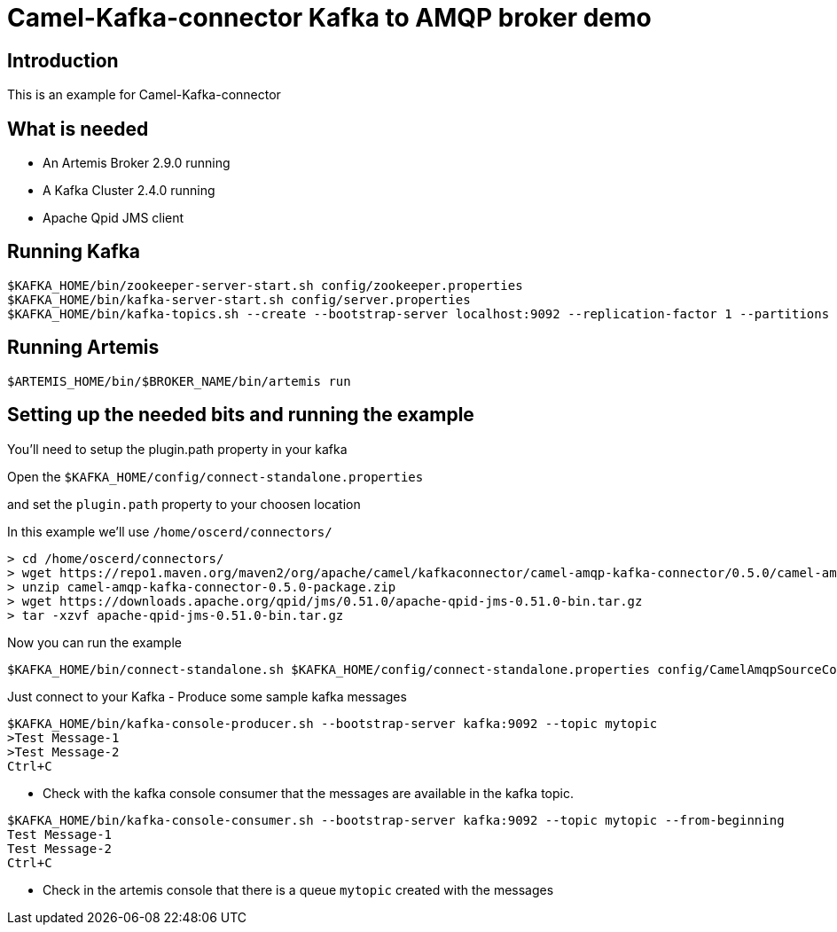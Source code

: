 # Camel-Kafka-connector Kafka to AMQP broker demo

## Introduction

This is an example for Camel-Kafka-connector

## What is needed

- An Artemis Broker 2.9.0 running
- A Kafka Cluster 2.4.0 running 
- Apache Qpid JMS client

## Running Kafka

```
$KAFKA_HOME/bin/zookeeper-server-start.sh config/zookeeper.properties
$KAFKA_HOME/bin/kafka-server-start.sh config/server.properties
$KAFKA_HOME/bin/kafka-topics.sh --create --bootstrap-server localhost:9092 --replication-factor 1 --partitions 1 --topic mytopic
```

## Running Artemis

```
$ARTEMIS_HOME/bin/$BROKER_NAME/bin/artemis run
```

## Setting up the needed bits and running the example

You'll need to setup the plugin.path property in your kafka

Open the `$KAFKA_HOME/config/connect-standalone.properties`

and set the `plugin.path` property to your choosen location

In this example we'll use `/home/oscerd/connectors/`

```
> cd /home/oscerd/connectors/
> wget https://repo1.maven.org/maven2/org/apache/camel/kafkaconnector/camel-amqp-kafka-connector/0.5.0/camel-amqp-kafka-connector-0.5.0-package.zip
> unzip camel-amqp-kafka-connector-0.5.0-package.zip
> wget https://downloads.apache.org/qpid/jms/0.51.0/apache-qpid-jms-0.51.0-bin.tar.gz
> tar -xzvf apache-qpid-jms-0.51.0-bin.tar.gz
```

Now you can run the example

```
$KAFKA_HOME/bin/connect-standalone.sh $KAFKA_HOME/config/connect-standalone.properties config/CamelAmqpSourceConnector.properties config/CamelAmqpSinkConnector.properties
```

Just connect to your Kafka 
- Produce some sample kafka messages
```bash
$KAFKA_HOME/bin/kafka-console-producer.sh --bootstrap-server kafka:9092 --topic mytopic
>Test Message-1
>Test Message-2
Ctrl+C
```
- Check with the kafka console consumer that the messages are available in the kafka topic.
```bash
$KAFKA_HOME/bin/kafka-console-consumer.sh --bootstrap-server kafka:9092 --topic mytopic --from-beginning
Test Message-1
Test Message-2
Ctrl+C
```
- Check in the artemis console that there is a queue `mytopic` created with the messages 
